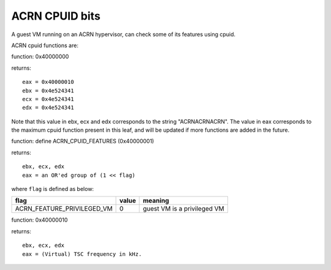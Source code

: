 .. SPDX-License-Identifier: GPL-2.0

===============
ACRN CPUID bits
===============

A guest VM running on an ACRN hypervisor, can check some of its features using
cpuid.

ACRN cpuid functions are:

function: 0x40000000

returns::

   eax = 0x40000010
   ebx = 0x4e524341
   ecx = 0x4e524341
   edx = 0x4e524341

Note that this value in ebx, ecx and edx corresponds to the string
"ACRNACRNACRN". The value in eax corresponds to the maximum cpuid function
present in this leaf, and will be updated if more functions are added in the
future.

function: define ACRN_CPUID_FEATURES (0x40000001)

returns::

          ebx, ecx, edx
          eax = an OR'ed group of (1 << flag)

where ``flag`` is defined as below:

================================= =========== ================================
flag                              value       meaning
================================= =========== ================================
ACRN_FEATURE_PRIVILEGED_VM        0           guest VM is a privileged VM
================================= =========== ================================

function: 0x40000010

returns::

          ebx, ecx, edx
          eax = (Virtual) TSC frequency in kHz.
